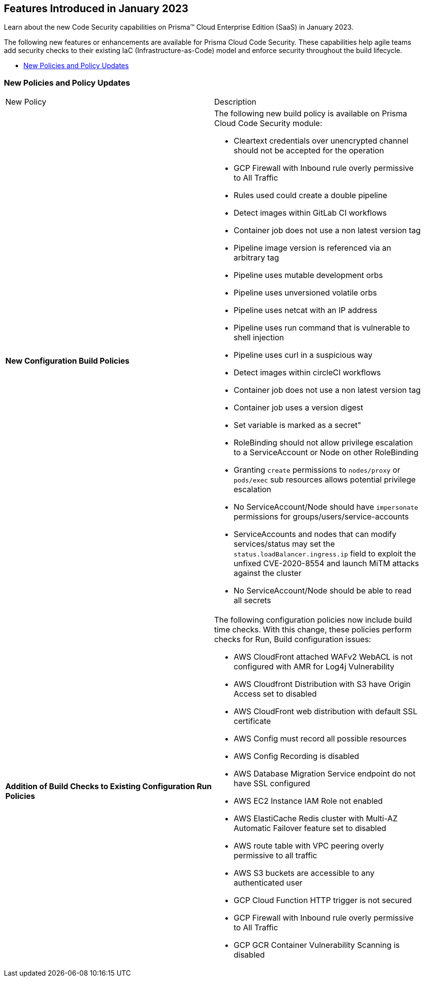 
== Features Introduced in January 2023

Learn about the new Code Security capabilities on Prisma™ Cloud Enterprise Edition (SaaS) in January 2023.

The following new features or enhancements are available for Prisma Cloud Code Security. These capabilities help agile teams add security checks to their existing IaC (Infrastructure-as-Code) model and enforce security throughout the build lifecycle.

* <<new-policies-and-policy-updates>>


[#new-policies-and-policy-updates]
=== New Policies and Policy Updates

[cols="50%a,50%a"]
|===
|New Policy
|Description


|*New Configuration Build Policies*

|The following new build policy is available on Prisma Cloud Code Security module:

* Cleartext credentials over unencrypted channel should not be accepted for the operation
* GCP Firewall with Inbound rule overly permissive to All Traffic
* Rules used could create a double pipeline
* Detect images within GitLab CI workflows
* Container job does not use a non latest version tag
* Pipeline image version is referenced via an arbitrary tag
* Pipeline uses mutable development orbs
* Pipeline uses unversioned volatile orbs
* Pipeline uses netcat with an IP address
* Pipeline uses run command that is vulnerable to shell injection
* Pipeline uses curl in a suspicious way
* Detect images within circleCI workflows
* Container job does not use a non latest version tag
* Container job uses a version digest
* Set variable is marked as a secret"
* RoleBinding should not allow privilege escalation to a ServiceAccount or Node on other RoleBinding
* Granting `create` permissions to `nodes/proxy` or `pods/exec` sub resources allows potential privilege escalation
* No ServiceAccount/Node should have `impersonate` permissions for groups/users/service-accounts
* ServiceAccounts and nodes that can modify services/status may set the `status.loadBalancer.ingress.ip` field to exploit the unfixed CVE-2020-8554 and launch MiTM attacks against the cluster
* No ServiceAccount/Node should be able to read all secrets

|*Addition of Build Checks to Existing Configuration Run Policies*

|The following configuration policies now include build time checks. With this change, these policies perform checks for Run, Build configuration issues:

* AWS CloudFront attached WAFv2 WebACL is not configured with AMR for Log4j Vulnerability
* AWS Cloudfront Distribution with S3 have Origin Access set to disabled
* AWS CloudFront web distribution with default SSL certificate
* AWS Config must record all possible resources
* AWS Config Recording is disabled
* AWS Database Migration Service endpoint do not have SSL configured
* AWS EC2 Instance IAM Role not enabled
* AWS ElastiCache Redis cluster with Multi-AZ Automatic Failover feature set to disabled
* AWS route table with VPC peering overly permissive to all traffic
* AWS S3 buckets are accessible to any authenticated user
* GCP Cloud Function HTTP trigger is not secured
* GCP Firewall with Inbound rule overly permissive to All Traffic
* GCP GCR Container Vulnerability Scanning is disabled


|===